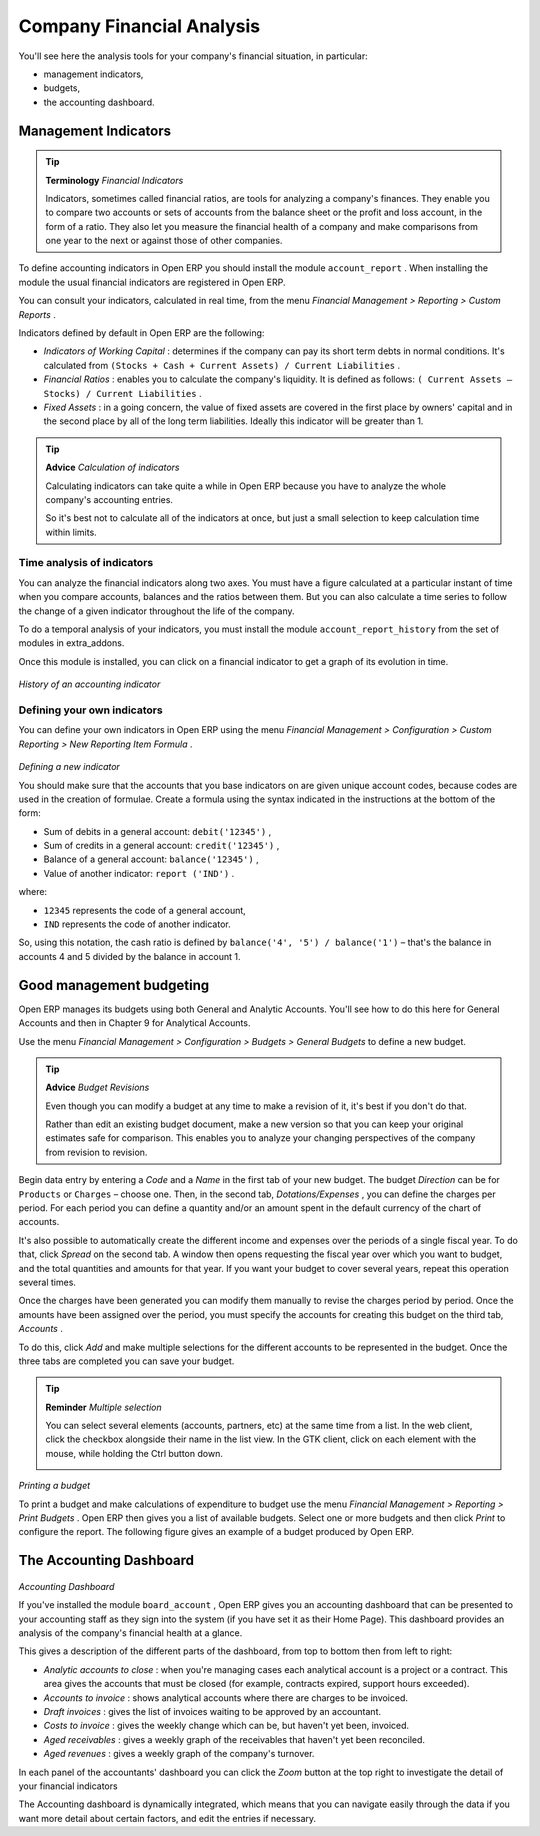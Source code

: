 .. index::
  single: Financial Analysis
..

Company Financial Analysis
===========================

You'll see here the analysis tools for your company's financial situation, in particular:

* management indicators,

* budgets,

* the accounting dashboard.

Management Indicators
-----------------------

.. tip::   **Terminology**  *Financial Indicators* 

	Indicators, sometimes called financial ratios, are tools for analyzing a company's finances. They enable you to compare two accounts or sets of accounts from the balance sheet or the profit and loss account, in the form of a ratio. They also let you measure the financial health of a company and make comparisons from one year to the next or against those of other companies.

To define accounting indicators in Open ERP you should install the module \ ``account_report``\  . When installing the module the usual financial indicators are registered in Open ERP.

You can consult your indicators, calculated in real time, from the menu  *Financial Management > Reporting > Custom Reports* .

Indicators defined by default in Open ERP are the following:

*  *Indicators of Working Capital* : determines if the company can pay its short term debts in normal conditions. It's calculated from \ ``(Stocks + Cash + Current Assets) / Current Liabilities``\  .

*  *Financial Ratios* : enables you to calculate the company's liquidity. It is defined as follows: \ ``( Current Assets – Stocks) / Current Liabilities``\  . 

*  *Fixed Assets* : in a going concern, the value of fixed assets are covered in the first place by owners' capital and in the second place by all of the long term liabilities. Ideally this indicator will be greater than 1.

.. tip::   **Advice**  *Calculation of indicators* 

	Calculating indicators can take quite a while in Open ERP because you have to analyze the whole company's accounting entries.

	So it's best not to calculate all of the indicators at once, but just a small selection to keep calculation time within limits.

Time analysis of indicators
^^^^^^^^^^^^^^^^^^^^^^^^^^^^^

You can analyze the financial indicators along two axes. You must have a figure calculated at a particular instant of time when you compare accounts, balances and the ratios between them. But you can also calculate a time series to follow the change of a given indicator throughout the life of the company.

To do a temporal analysis of your indicators, you must install the module \ ``account_report_history``\   from the set of modules in extra_addons.

Once this module is installed, you can click on a financial indicator to get a graph of its evolution in time.


	.. image::  images/account_report_history.png
	   :align: center

*History of an accounting indicator*

Defining your own indicators
^^^^^^^^^^^^^^^^^^^^^^^^^^^^^

You can define your own indicators in Open ERP using the menu  *Financial Management > Configuration > Custom Reporting > New Reporting Item Formula* .


	.. image::  images/account_indicator_new.png
	   :align: center

*Defining a new indicator*

You should make sure that the accounts that you base indicators on are given unique account codes, because codes are used in the creation of formulae. Create a formula using the syntax indicated in the instructions at the bottom of the form:

* Sum of debits in a general account: \ ``debit('12345')``\  ,

* Sum of credits in a general account: \ ``credit('12345')``\  ,

* Balance of a general account: \ ``balance('12345')``\  ,

* Value of another indicator: \ ``report ('IND')``\  .

where:

* \ ``12345``\   represents the code of a general account,

* \ ``IND``\   represents the code of another indicator.

So, using this notation, the cash ratio is defined by \ ``balance('4', '5') / balance('1')``\   – that's the balance in accounts 4 and 5 divided by the balance in account 1.

.. index::
  single: Budgeting
..

Good management budgeting
---------------------------

Open ERP manages its budgets using both General and Analytic Accounts. You'll see how to do this here for General Accounts and then in Chapter 9 for Analytical Accounts.

Use the menu  *Financial Management > Configuration > Budgets > General Budgets*  to define a new budget.

.. tip::   **Advice**  *Budget Revisions* 

	Even though you can modify a budget at any time to make a revision of it, it's best if you don't do that.

	Rather than edit an existing budget document, make a new version so that you can keep your original estimates safe for comparison. This enables you to analyze your changing perspectives of the company from revision to revision.

Begin data entry by entering a  *Code*  and a  *Name*  in the first tab of your new budget. The budget  *Direction*  can be for \ ``Products``\   or \ ``Charges``\   – choose one. Then, in the second tab,  *Dotations/Expenses* , you can define the charges per period. For each period you can define a quantity and/or an amount spent in the default currency of the chart of accounts.

It's also possible to automatically create the different income and expenses over the periods of a single fiscal year. To do that, click  *Spread*  on the second tab. A window then opens requesting the fiscal year over which you want to budget, and the total quantities and amounts for that year. If you want your budget to cover several years, repeat this operation several times.

Once the charges have been generated you can modify them manually to revise the charges period by period. Once the amounts have been assigned over the period, you must specify the accounts for creating this budget on the third tab,  *Accounts* . 

To do this, click  *Add*  and make multiple selections for the different accounts to be represented in the budget. Once the three tabs are completed you can save your budget.

.. tip::   **Reminder**  *Multiple selection* 

	You can select several elements (accounts, partners, etc) at the same time from a list. In the web client, click the checkbox alongside their name in the list view. In the GTK client, click on each element with the mouse, while holding the Ctrl button down.


	.. image::  images/account_budget.png
	   :align: center

*Printing a budget*

To print a budget and make calculations of expenditure to budget use the menu  *Financial Management > Reporting > Print Budgets* . Open ERP then gives you a list of available budgets. Select one or more budgets and then click  *Print*  to configure the report. The following figure gives an example of a budget produced by Open ERP.

The Accounting Dashboard
-------------------------


	.. image::  images/account_board.png
	   :align: center

*Accounting Dashboard*

If you've installed the module \ ``board_account``\  , Open ERP gives you an accounting dashboard that can be presented to your accounting staff as they sign into the system (if you have set it as their Home Page). This dashboard provides an analysis of the company's financial health at a glance.

This gives a description of the different parts of the dashboard, from top to bottom then from left to right:

*  *Analytic accounts to close* : when you're managing cases each analytical account is a project or a contract. This area gives the accounts that must be closed (for example, contracts expired, support hours exceeded).

*  *Accounts to invoice* : shows analytical accounts where there are charges to be invoiced.

*  *Draft invoices* : gives the list of invoices waiting to be approved by an accountant.

*  *Costs to invoice* : gives the weekly change which can be, but haven't yet been, invoiced.

*  *Aged receivables* : gives a weekly graph of the receivables that haven't yet been reconciled.

*  *Aged revenues* : gives a weekly graph of the company's turnover.

In each panel of the accountants' dashboard you can click the  *Zoom*  button at the top right to investigate the detail of your financial indicators

The Accounting dashboard is dynamically integrated, which means that you can navigate easily through the data if you want more detail about certain factors, and edit the entries if necessary.



.. Copyright © Open Object Press. All rights reserved.

.. You may take electronic copy of this publication and distribute it if you don't
.. change the content. You can also print a copy to be read by yourself only.

.. We have contracts with different publishers in different countries to sell and
.. distribute paper or electronic based versions of this book (translated or not)
.. in bookstores. This helps to distribute and promote the Open ERP product. It
.. also helps us to create incentives to pay contributors and authors using author
.. rights of these sales.

.. Due to this, grants to translate, modify or sell this book are strictly
.. forbidden, unless Tiny SPRL (representing Open Object Presses) gives you a
.. written authorisation for this.

.. Many of the designations used by manufacturers and suppliers to distinguish their
.. products are claimed as trademarks. Where those designations appear in this book,
.. and Open ERP Press was aware of a trademark claim, the designations have been
.. printed in initial capitals.

.. While every precaution has been taken in the preparation of this book, the publisher
.. and the authors assume no responsibility for errors or omissions, or for damages
.. resulting from the use of the information contained herein.

.. Published by Open ERP Press, Grand Rosière, Belgium

